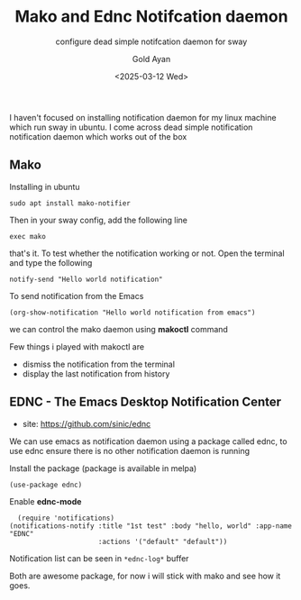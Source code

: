 #+title: Mako and Ednc Notifcation daemon
#+subtitle: configure dead simple notifcation daemon for sway
#+date: <2025-03-12 Wed>
#+author: Gold Ayan

I haven't focused on installing notification daemon for my linux
machine which run sway in ubuntu. I come across dead simple
notification notification daemon which works out of the box

** Mako

Installing in ubuntu
#+begin_src shell
  sudo apt install mako-notifier
#+end_src

Then in your sway config, add the following line
#+begin_example
exec mako
#+end_example

that's it. To test whether the notification working or not. Open the
terminal and type the following
#+begin_src shell
  notify-send "Hello world notification"
#+end_src

To send notification from the Emacs
#+begin_src elisp
  (org-show-notification "Hello world notification from emacs")
#+end_src

we can control the mako daemon using *makoctl* command

Few things i played with makoctl are
- dismiss the notification from the terminal
- display the last notification from history

** EDNC - The Emacs Desktop Notification Center
- site: https://github.com/sinic/ednc

We can use emacs as notification daemon using a package called ednc,
to use ednc ensure there is no other notification daemon is running

Install the package (package is available in melpa)

#+begin_src elisp
  (use-package ednc)
#+end_src

Enable *ednc-mode*

#+begin_src elisp
  (require 'notifications)
(notifications-notify :title "1st test" :body "hello, world" :app-name "EDNC"
                      :actions '("default" "default"))
#+end_src

Notification list can be seen in ~*ednc-log*~ buffer


Both are awesome package, for now i will stick with mako and see how
it goes.
